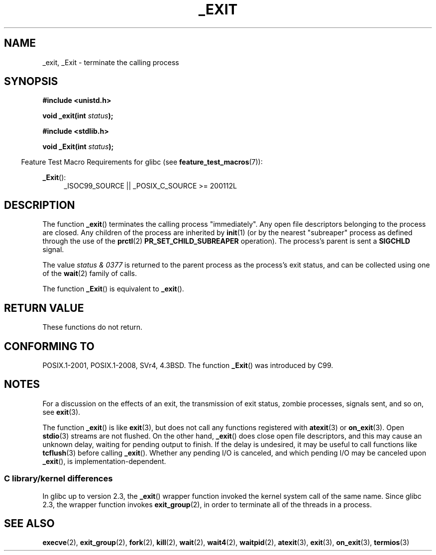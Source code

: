 .\" This manpage is Copyright (C) 1992 Drew Eckhardt;
.\"             and Copyright (C) 1993 Michael Haardt, Ian Jackson.
.\"
.\" %%%LICENSE_START(VERBATIM)
.\" Permission is granted to make and distribute verbatim copies of this
.\" manual provided the copyright notice and this permission notice are
.\" preserved on all copies.
.\"
.\" Permission is granted to copy and distribute modified versions of this
.\" manual under the conditions for verbatim copying, provided that the
.\" entire resulting derived work is distributed under the terms of a
.\" permission notice identical to this one.
.\"
.\" Since the Linux kernel and libraries are constantly changing, this
.\" manual page may be incorrect or out-of-date.  The author(s) assume no
.\" responsibility for errors or omissions, or for damages resulting from
.\" the use of the information contained herein.  The author(s) may not
.\" have taken the same level of care in the production of this manual,
.\" which is licensed free of charge, as they might when working
.\" professionally.
.\"
.\" Formatted or processed versions of this manual, if unaccompanied by
.\" the source, must acknowledge the copyright and authors of this work.
.\" %%%LICENSE_END
.\"
.\" Modified Wed Jul 21 23:02:38 1993 by Rik Faith <faith@cs.unc.edu>
.\" Modified 2001-11-17, aeb
.\"
.TH _EXIT 2 2016-03-15 "Linux" "Linux Programmer's Manual"
.SH NAME
_exit, _Exit \- terminate the calling process
.SH SYNOPSIS
.B #include <unistd.h>
.sp
.BI "void _exit(int " status );
.sp
.B #include <stdlib.h>
.sp
.BI "void _Exit(int " status );
.sp
.in -4n
Feature Test Macro Requirements for glibc (see
.BR feature_test_macros (7)):
.in
.sp
.ad l
.BR _Exit ():
.RS 4
_ISOC99_SOURCE || _POSIX_C_SOURCE\ >=\ 200112L
.RE
.ad
.SH DESCRIPTION
The function
.BR _exit ()
terminates the calling process "immediately".
Any open file descriptors belonging to the process are closed.
Any children of the process are inherited by
.BR init (1)
(or by the nearest "subreaper" process as defined through the use of the
.BR prctl (2)
.B PR_SET_CHILD_SUBREAPER
operation).
The process's parent is sent a
.B SIGCHLD
signal.
.LP
The value
.I "status & 0377"
is returned to the parent process as the process's exit status, and
can be collected using one of the
.BR wait (2)
family of calls.
.LP
The function
.BR _Exit ()
is equivalent to
.BR _exit ().
.SH RETURN VALUE
These functions do not return.
.SH CONFORMING TO
POSIX.1-2001, POSIX.1-2008, SVr4, 4.3BSD.
The function
.BR _Exit ()
was introduced by C99.
.SH NOTES
For a discussion on the effects of an exit, the transmission of
exit status, zombie processes, signals sent, and so on, see
.BR exit (3).
.LP
The function
.BR _exit ()
is like
.BR exit (3),
but does not call any
functions registered with
.BR atexit (3)
or
.BR on_exit (3).
Open
.BR stdio (3)
streams are not flushed.
On the other hand,
.BR _exit ()
does close open file descriptors, and this may cause an unknown delay,
waiting for pending output to finish.
If the delay is undesired,
it may be useful to call functions like
.BR tcflush (3)
before calling
.BR _exit ().
Whether any pending I/O is canceled, and which pending I/O may be
canceled upon
.BR _exit (),
is implementation-dependent.
.SS C library/kernel differences
In glibc up to version 2.3, the
.BR _exit ()
wrapper function invoked the kernel system call of the same name.
Since glibc 2.3, the wrapper function invokes
.BR exit_group (2),
in order to terminate all of the threads in a process.
.SH SEE ALSO
.BR execve (2),
.BR exit_group (2),
.BR fork (2),
.BR kill (2),
.BR wait (2),
.BR wait4 (2),
.BR waitpid (2),
.BR atexit (3),
.BR exit (3),
.BR on_exit (3),
.BR termios (3)
